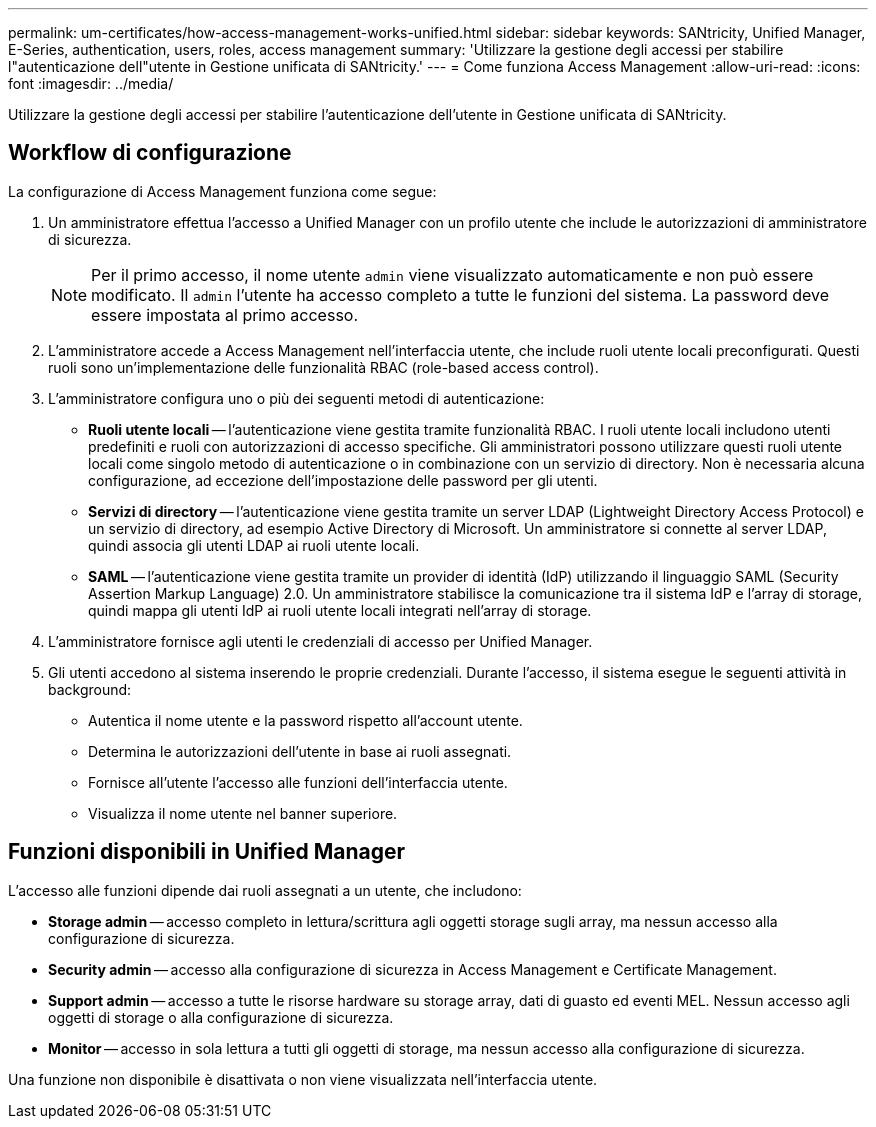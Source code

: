 ---
permalink: um-certificates/how-access-management-works-unified.html 
sidebar: sidebar 
keywords: SANtricity, Unified Manager, E-Series, authentication, users, roles, access management 
summary: 'Utilizzare la gestione degli accessi per stabilire l"autenticazione dell"utente in Gestione unificata di SANtricity.' 
---
= Come funziona Access Management
:allow-uri-read: 
:icons: font
:imagesdir: ../media/


[role="lead"]
Utilizzare la gestione degli accessi per stabilire l'autenticazione dell'utente in Gestione unificata di SANtricity.



== Workflow di configurazione

La configurazione di Access Management funziona come segue:

. Un amministratore effettua l'accesso a Unified Manager con un profilo utente che include le autorizzazioni di amministratore di sicurezza.
+
[NOTE]
====
Per il primo accesso, il nome utente `admin` viene visualizzato automaticamente e non può essere modificato. Il `admin` l'utente ha accesso completo a tutte le funzioni del sistema. La password deve essere impostata al primo accesso.

====
. L'amministratore accede a Access Management nell'interfaccia utente, che include ruoli utente locali preconfigurati. Questi ruoli sono un'implementazione delle funzionalità RBAC (role-based access control).
. L'amministratore configura uno o più dei seguenti metodi di autenticazione:
+
** *Ruoli utente locali* -- l'autenticazione viene gestita tramite funzionalità RBAC. I ruoli utente locali includono utenti predefiniti e ruoli con autorizzazioni di accesso specifiche. Gli amministratori possono utilizzare questi ruoli utente locali come singolo metodo di autenticazione o in combinazione con un servizio di directory. Non è necessaria alcuna configurazione, ad eccezione dell'impostazione delle password per gli utenti.
** *Servizi di directory* -- l'autenticazione viene gestita tramite un server LDAP (Lightweight Directory Access Protocol) e un servizio di directory, ad esempio Active Directory di Microsoft. Un amministratore si connette al server LDAP, quindi associa gli utenti LDAP ai ruoli utente locali.
** *SAML* -- l'autenticazione viene gestita tramite un provider di identità (IdP) utilizzando il linguaggio SAML (Security Assertion Markup Language) 2.0. Un amministratore stabilisce la comunicazione tra il sistema IdP e l'array di storage, quindi mappa gli utenti IdP ai ruoli utente locali integrati nell'array di storage.


. L'amministratore fornisce agli utenti le credenziali di accesso per Unified Manager.
. Gli utenti accedono al sistema inserendo le proprie credenziali. Durante l'accesso, il sistema esegue le seguenti attività in background:
+
** Autentica il nome utente e la password rispetto all'account utente.
** Determina le autorizzazioni dell'utente in base ai ruoli assegnati.
** Fornisce all'utente l'accesso alle funzioni dell'interfaccia utente.
** Visualizza il nome utente nel banner superiore.






== Funzioni disponibili in Unified Manager

L'accesso alle funzioni dipende dai ruoli assegnati a un utente, che includono:

* *Storage admin* -- accesso completo in lettura/scrittura agli oggetti storage sugli array, ma nessun accesso alla configurazione di sicurezza.
* *Security admin* -- accesso alla configurazione di sicurezza in Access Management e Certificate Management.
* *Support admin* -- accesso a tutte le risorse hardware su storage array, dati di guasto ed eventi MEL. Nessun accesso agli oggetti di storage o alla configurazione di sicurezza.
* *Monitor* -- accesso in sola lettura a tutti gli oggetti di storage, ma nessun accesso alla configurazione di sicurezza.


Una funzione non disponibile è disattivata o non viene visualizzata nell'interfaccia utente.

